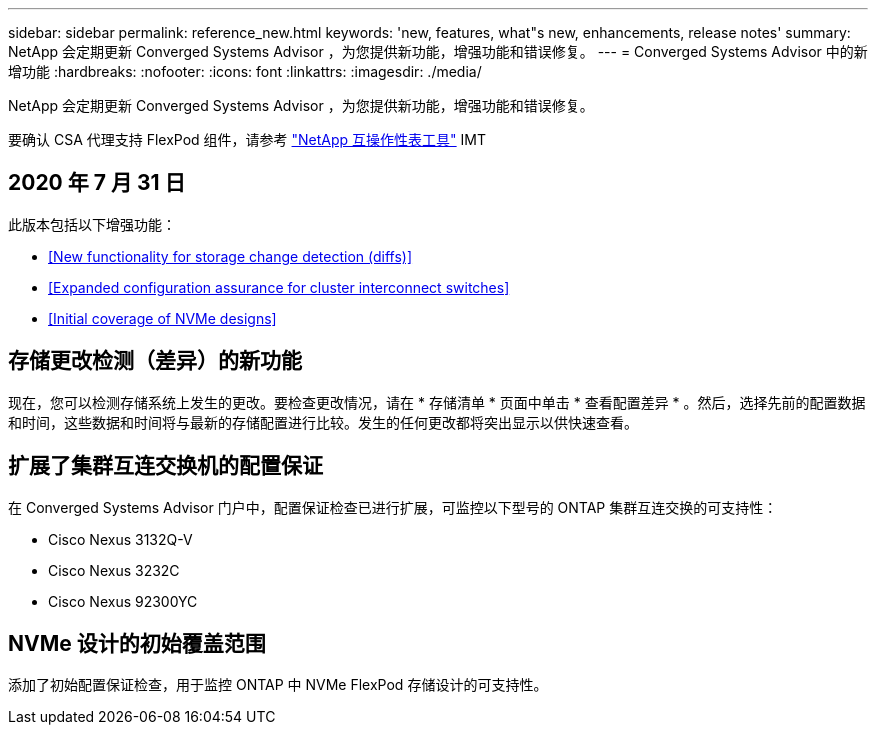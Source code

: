 ---
sidebar: sidebar 
permalink: reference_new.html 
keywords: 'new, features, what"s new, enhancements, release notes' 
summary: NetApp 会定期更新 Converged Systems Advisor ，为您提供新功能，增强功能和错误修复。 
---
= Converged Systems Advisor 中的新增功能
:hardbreaks:
:nofooter: 
:icons: font
:linkattrs: 
:imagesdir: ./media/


[role="lead"]
NetApp 会定期更新 Converged Systems Advisor ，为您提供新功能，增强功能和错误修复。

要确认 CSA 代理支持 FlexPod 组件，请参考 http://mysupport.netapp.com/matrix["NetApp 互操作性表工具"^] IMT



== 2020 年 7 月 31 日

此版本包括以下增强功能：

* <<New functionality for storage change detection (diffs)>>
* <<Expanded configuration assurance for cluster interconnect switches>>
* <<Initial coverage of NVMe designs>>




== 存储更改检测（差异）的新功能

现在，您可以检测存储系统上发生的更改。要检查更改情况，请在 * 存储清单 * 页面中单击 * 查看配置差异 * 。然后，选择先前的配置数据和时间，这些数据和时间将与最新的存储配置进行比较。发生的任何更改都将突出显示以供快速查看。



== 扩展了集群互连交换机的配置保证

在 Converged Systems Advisor 门户中，配置保证检查已进行扩展，可监控以下型号的 ONTAP 集群互连交换的可支持性：

* Cisco Nexus 3132Q-V
* Cisco Nexus 3232C
* Cisco Nexus 92300YC




== NVMe 设计的初始覆盖范围

添加了初始配置保证检查，用于监控 ONTAP 中 NVMe FlexPod 存储设计的可支持性。
